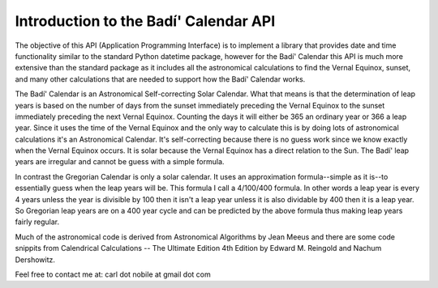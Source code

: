 .. -*-coding: utf-8-*-

***************************************
Introduction to the Badí' Calendar API
***************************************

The objective of this API (Application Programming Interface) is to implement
a library that provides date and time functionality similar to the standard
Python datetime package, however for the Badí' Calendar this API is much more
extensive than the standard package as it includes all the astronomical
calculations to find the Vernal Equinox, sunset, and many other calculations
that are needed to support how the Badí' Calendar works.

The Badí' Calendar is an Astronomical Self-correcting Solar Calendar. What that
means is that the determination of leap years is based on the number of days
from the sunset immediately preceding the Vernal Equinox to the sunset
immediately preceding the next Vernal Equinox. Counting the days it will either
be 365 an ordinary year or 366 a leap year. Since it uses the time of the
Vernal Equinox and the only way to calculate this is by doing lots of
astronomical calculations it's an Astronomical Calendar. It's self-correcting
because there is no guess work since we know exactly when the Vernal Equinox
occurs. It is solar because the Vernal Equinox has a direct relation to the
Sun. The Badí' leap years are irregular and cannot be guess with a simple
formula.

In contrast the Gregorian Calendar is only a solar calendar. It uses an
approximation formula--simple as it is--to essentially guess when the leap
years will be. This formula I call a 4/100/400 formula. In other words a leap
year is every 4 years unless the year is divisible by 100 then it isn't a leap
year unless it is also dividable by 400 then it is a leap year. So Gregorian
leap years are on a 400 year cycle and can be predicted by the above formula
thus making leap years fairly regular.

Much of the astronomical code is derived from Astronomical Algorithms by Jean
Meeus and there are some code snippits from Calendrical Calculations -- The
Ultimate Edition 4th Edition by Edward M. Reingold and Nachum Dershowitz.

Feel free to contact me at: carl dot nobile at gmail dot com
